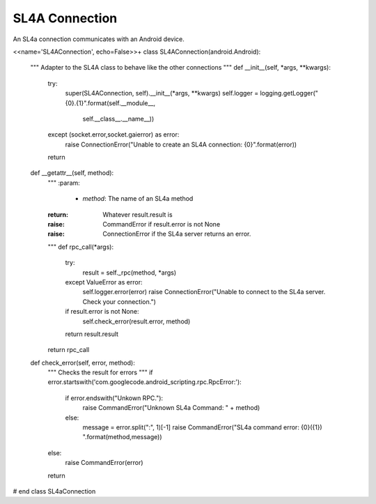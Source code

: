 SL4A Connection
===============

An SL4a connection communicates with an Android device.



.. uml::

   android.Android <|-- SL4AConnection

.. module:: apetools.connections.sl4aconnection
.. autosummary::
   :toctree: api

   SL4AConnection
   SL4AConnection.__getattr__
   SL4AConnection.check_error

<<name='SL4AConnection', echo=False>>+
class SL4AConnection(android.Android):
    """
    Adapter to the SL4A class to behave like the other connections
    """
    def __init__(self, *args, **kwargs):
        try:
            super(SL4AConnection, self).__init__(*args, **kwargs)
            self.logger = logging.getLogger("{0}.{1}".format(self.__module__,
                                                             self.__class__.__name__))
        except (socket.error,socket.gaierror) as error:
            raise ConnectionError("Unable to create an SL4A connection: {0}".format(error))

        return
    
    def __getattr__(self, method):
        """
        :param:

         - `method`: The name of an SL4a method

        :return: Whatever result.result is
        :raise: CommandError if result.error is not None
        :raise: ConnectionError if the SL4a server returns an error.
        """
        def rpc_call(*args):
            try:
                result = self._rpc(method, *args)
            except ValueError as error:
                self.logger.error(error)
                raise ConnectionError("Unable to connect to the SL4a server. Check your connection.")
                
            if result.error is not None:
                self.check_error(result.error, method)
            return result.result
        return rpc_call

    def check_error(self, error, method):
        """
        Checks the result for errors
        """
        if error.startswith('com.googlecode.android_scripting.rpc.RpcError:'):
            if error.endswith("Unkown RPC."):
                raise CommandError("Unknown SL4a Command: " + method)
            else:
                message = error.split(":", 1)[-1]
                raise CommandError("SL4a command error: {0}({1}) ".format(method,message))
        else:
            raise CommandError(error)
        return
# end class SL4aConnection
